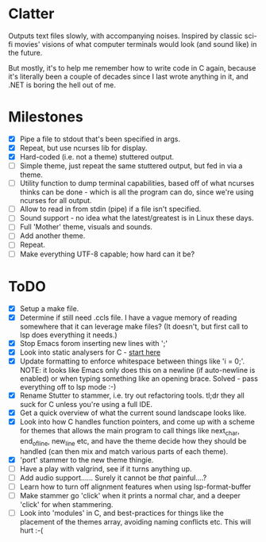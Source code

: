 * Clatter
Outputs text files slowly, with accompanying noises.  Inspired by classic sci-fi movies' visions of what computer terminals would look (and sound like) in the future.

But mostly, it's to help me remember how to write code in C again, because it's literally been a couple of decades since I last wrote anything in it, and .NET is boring the hell out of me.


* Milestones
- [X] Pipe a file to stdout that's been specified in args.
- [X] Repeat, but use ncurses lib for display.
- [X] Hard-coded (i.e. not a theme) stuttered output.
- [ ] Simple theme, just repeat the same stuttered output, but fed in via a theme.
- [ ] Utility function to dump terminal capabilities, based off of what ncurses thinks can be done - which is all the program can do, since we're using ncurses for all output.
- [ ] Allow to read in from stdin (pipe) if a file isn't specified.
- [ ] Sound support - no idea what the latest/greatest is in Linux these days.
- [ ] Full 'Mother' theme, visuals and sounds.
- [ ] Add another theme.
- [ ] Repeat.
- [ ] Make everything UTF-8 capable; how hard can it be?


* ToDO
- [X] Setup a make file.
- [X] Determine if still need .ccls file.  I have a vague memory of reading somewhere that it can leverage make files? (It doesn't, but first call to lsp does everything it needs.)
- [X] Stop Emacs forom inserting new lines with ';'
- [X] Look into static analysers for C - [[https://github.com/alexmurray/flycheck-clang-analyzer][start here]]
- [X] Update formatting to enforce whitespace between things like 'i = 0;'.  NOTE: it looks like Emacs only does this on a newline (if auto-newline is enabled) or when typing something like an opening brace.  Solved - pass everything off to lsp mode :-)
- [X] Rename Stutter to stammer, i.e. try out refactoring tools.  tl;dr they all suck for C unless you're using a full IDE.
- [X] Get a quick overview of what the current sound landscape looks like.
- [X] Look into how C handles function pointers, and come up with a scheme for themes that allows the main program to call things like next_char, end_of_line, new_line etc, and have the theme decide how they should be handled (can then mix and match various parts of each theme).
- [X] 'port' stammer to the new theme thingie.
- [ ] Have a play with valgrind, see if it turns anything up.
- [ ] Add audio support......  Surely it cannot be /that/ painful....?
- [ ] Learn how to turn off alignment features when using lsp-format-buffer
- [ ] Make stammer go 'click' when it prints a normal char, and a deeper 'click' for when stammering.
- [ ] Look into 'modules' in C, and best-practices for things like the placement of the themes array, avoiding naming conflicts etc.  This will hurt :-(
